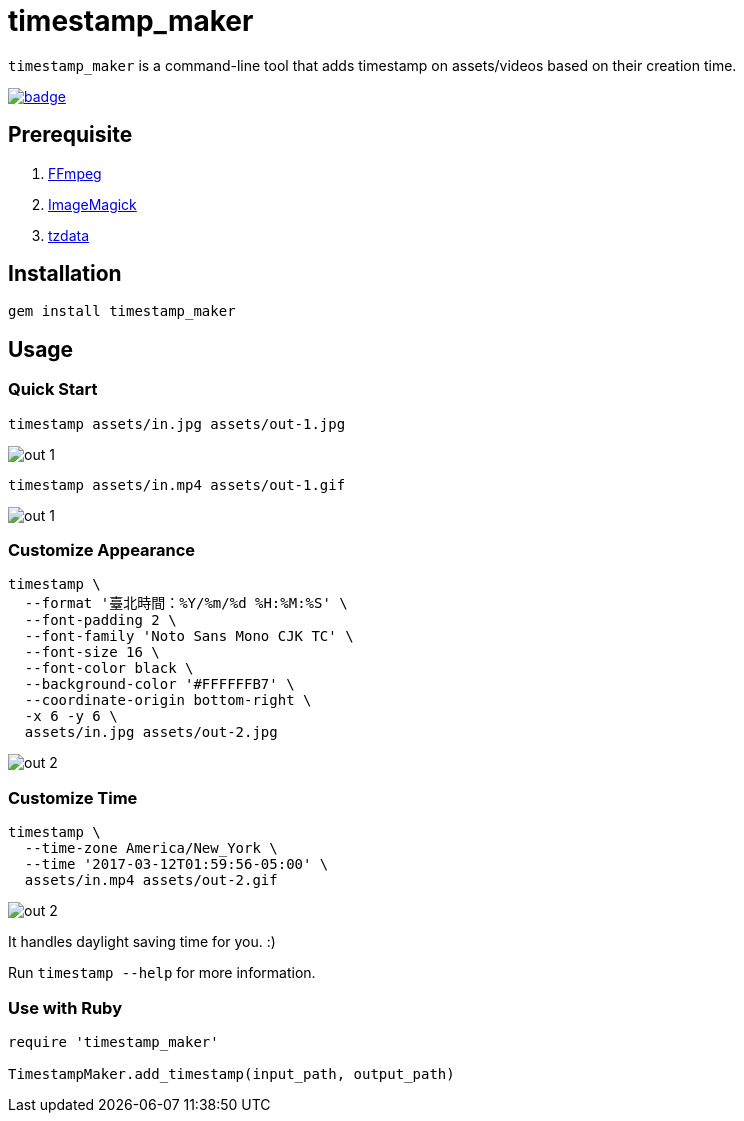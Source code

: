 = timestamp_maker

`timestamp_maker` is a command-line tool that adds timestamp on assets/videos based on their creation time.

[link="https://github.com/tonytonyjan/timestamp_maker/actions/workflows/test.yml"]
image::https://github.com/tonytonyjan/timestamp_maker/actions/workflows/test.yml/badge.svg[]

== Prerequisite

. https://ffmpeg.org/[FFmpeg]
. https://imagemagick.org/index.php[ImageMagick]
. https://www.iana.org/time-zones[tzdata]

== Installation

[source,sh]
----
gem install timestamp_maker
----

== Usage

=== Quick Start

[source,sh]
----
timestamp assets/in.jpg assets/out-1.jpg
----

image::assets/out-1.jpg[]

[source,sh]
----
timestamp assets/in.mp4 assets/out-1.gif
----

image::assets/out-1.gif[]

=== Customize Appearance

[source,sh]
----
timestamp \
  --format '臺北時間：%Y/%m/%d %H:%M:%S' \
  --font-padding 2 \
  --font-family 'Noto Sans Mono CJK TC' \
  --font-size 16 \
  --font-color black \
  --background-color '#FFFFFFB7' \
  --coordinate-origin bottom-right \
  -x 6 -y 6 \
  assets/in.jpg assets/out-2.jpg
----

image::assets/out-2.jpg[]

=== Customize Time

[source,sh]
----
timestamp \
  --time-zone America/New_York \
  --time '2017-03-12T01:59:56-05:00' \
  assets/in.mp4 assets/out-2.gif
----

image::assets/out-2.gif[]

It handles daylight saving time for you. :)

Run `timestamp --help` for more information.

=== Use with Ruby

[source,ruby]
----
require 'timestamp_maker'

TimestampMaker.add_timestamp(input_path, output_path)
----
